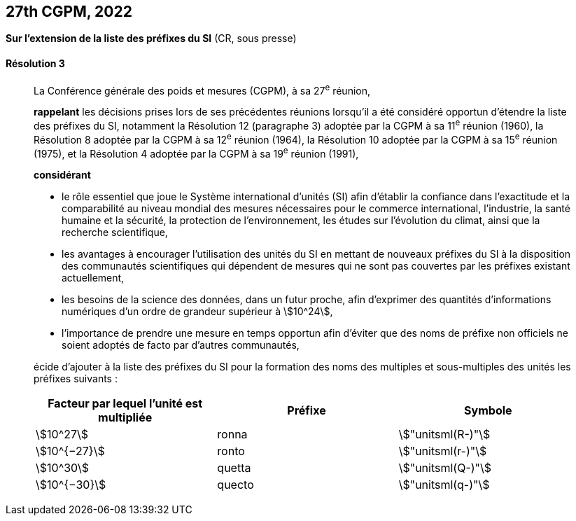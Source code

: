 [[cgpm27e2022]]
[%unnumbered]
== 27th CGPM, 2022

[[cgpm27e2022r3]]
[%unnumbered]
=== {blank}

[.variant-title,type=quoted]
*Sur l’extension de la liste des préfixes du SI* (CR, sous presse)

[[cgpm27e2022r3r3]]
==== Résolution 3
____

La Conférence générale des poids et mesures (CGPM), à sa 27^e^ réunion,

*rappelant* les décisions prises lors de ses précédentes réunions lorsqu’il a été considéré
opportun d’étendre la liste des préfixes du SI, notamment la Résolution 12 (paragraphe 3)
adoptée par la CGPM à sa 11^e^ réunion (1960), la Résolution 8 adoptée par la CGPM à sa
12^e^ réunion (1964), la Résolution 10 adoptée par la CGPM à sa 15^e^ réunion (1975), et la
Résolution 4 adoptée par la CGPM à sa 19^e^ réunion (1991),

*considérant*

* le rôle essentiel que joue le Système international d’unités (SI) afin d’établir la confiance
dans l’exactitude et la comparabilité au niveau mondial des mesures nécessaires pour le
commerce international, l’industrie, la santé humaine et la sécurité, la protection de
l’environnement, les études sur l’évolution du climat, ainsi que la recherche scientifique,

* les avantages à encourager l’utilisation des unités du SI en mettant de nouveaux préfixes
du SI à la disposition des communautés scientifiques qui dépendent de mesures qui ne
sont pas couvertes par les préfixes existant actuellement,

* les besoins de la science des données, dans un futur proche, afin d’exprimer des quantités
d’informations numériques d’un ordre de grandeur supérieur à stem:[10^24],

* l’importance de prendre une mesure en temps opportun afin d’éviter que des noms de
préfixe non officiels ne soient adoptés de facto par d’autres communautés,

écide d’ajouter à la liste des préfixes du SI pour la formation des noms des multiples et
sous-multiples des unités les préfixes suivants{nbsp}:


[cols="^,^,^",options="header,unnumbered"]
|===
| Facteur par lequel l’unité est multipliée | Préfixe | Symbole

| stem:[10^27]      | ronna     | stem:["unitsml(R-)"]
| stem:[10^{−27}]   | ronto     | stem:["unitsml(r-)"]
| stem:[10^30]      | quetta    | stem:["unitsml(Q-)"]
| stem:[10^{−30}]   | quecto    | stem:["unitsml(q-)"]
|===

____
